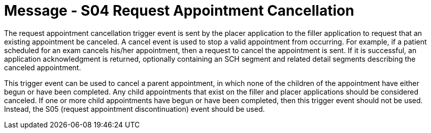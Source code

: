 = Message - S04 Request Appointment Cancellation
:v291_section: "10.3.4"
:v2_section_name: "Request Appointment Cancellation (Event S04)"
:generated: "Thu, 01 Aug 2024 15:25:17 -0600"

The request appointment cancellation trigger event is sent by the placer application to the filler application to request that an existing appointment be canceled. A cancel event is used to stop a valid appointment from occurring. For example, if a patient scheduled for an exam cancels his/her appointment, then a request to cancel the appointment is sent. If it is successful, an application acknowledgment is returned, optionally containing an SCH segment and related detail segments describing the canceled appointment.

This trigger event can be used to cancel a parent appointment, in which none of the children of the appointment have either begun or have been completed. Any child appointments that exist on the filler and placer applications should be considered canceled. If one or more child appointments have begun or have been completed, then this trigger event should not be used. Instead, the S05 (request appointment discontinuation) event should be used.

